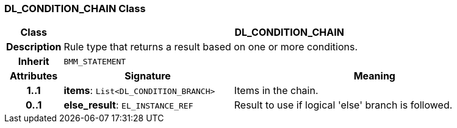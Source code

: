 === DL_CONDITION_CHAIN Class

[cols="^1,3,5"]
|===
h|*Class*
2+^h|*DL_CONDITION_CHAIN*

h|*Description*
2+a|Rule type that returns a result based on one or more conditions.

h|*Inherit*
2+|`BMM_STATEMENT`

h|*Attributes*
^h|*Signature*
^h|*Meaning*

h|*1..1*
|*items*: `List<DL_CONDITION_BRANCH>`
a|Items in the chain.

h|*0..1*
|*else_result*: `EL_INSTANCE_REF`
a|Result to use if logical 'else' branch is followed.
|===
